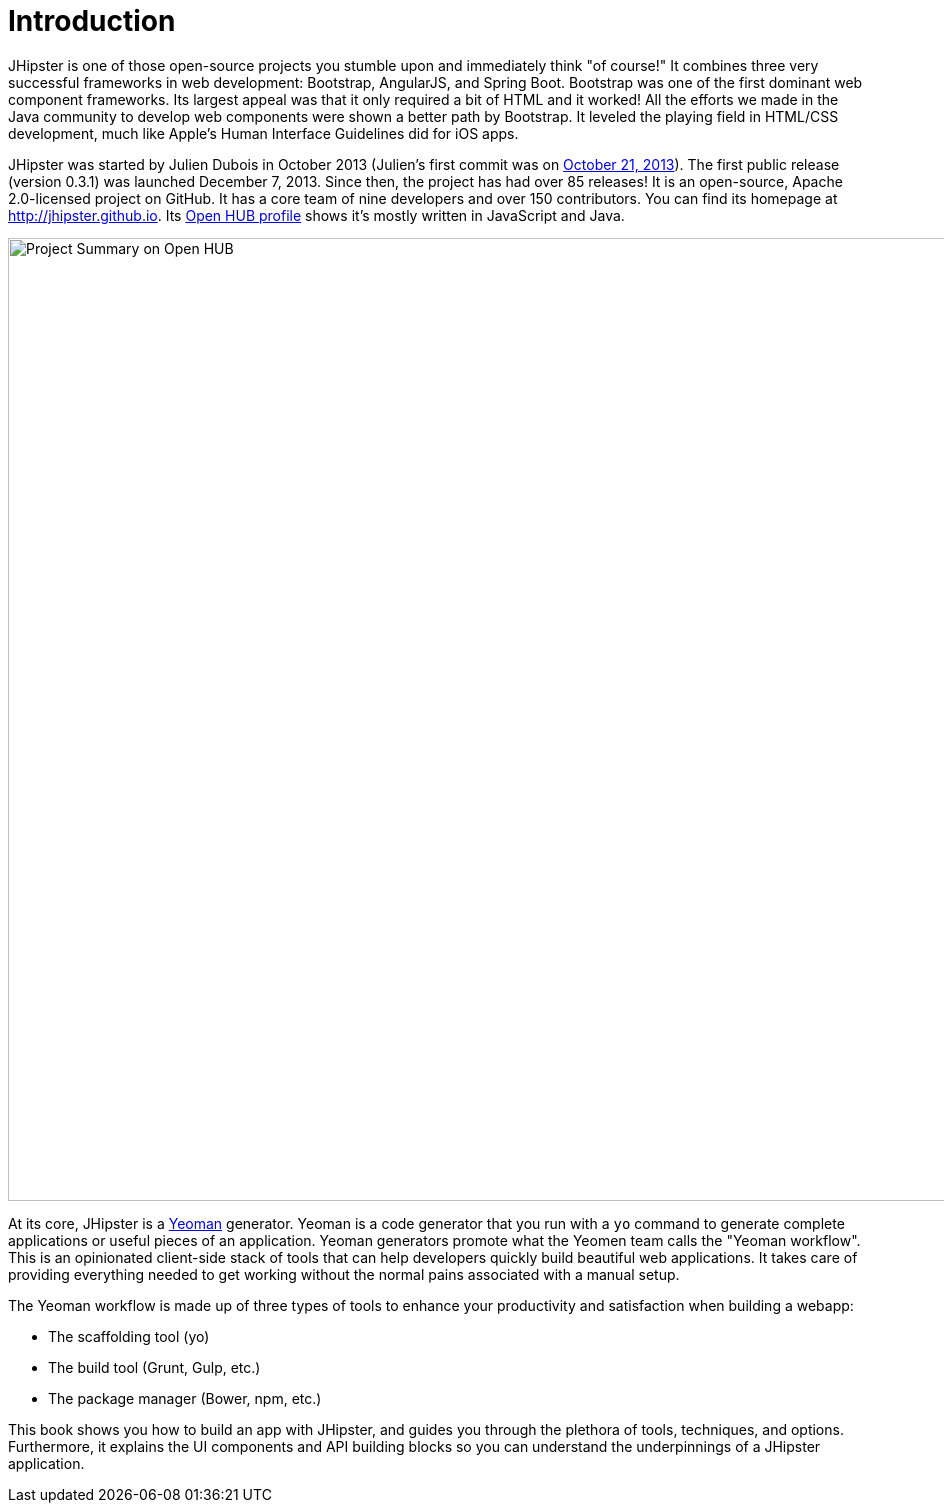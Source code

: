 = Introduction

JHipster is one of those open-source projects you stumble upon and immediately think "of course!" It combines three very successful frameworks in web development: Bootstrap, AngularJS, and Spring Boot. Bootstrap was one of the first dominant web component frameworks. Its largest appeal was that it only required a bit of HTML and it worked! All the efforts we made in the Java community to develop web components were shown a better path by Bootstrap. It leveled the playing field in HTML/CSS development, much like Apple's Human Interface Guidelines did for iOS apps.

JHipster was started by Julien Dubois in October 2013 (Julien's first commit was on https://github.com/jhipster/generator-jhipster/commit/c8630ab7af7b6a99db880b3b0e2403806b7d2436[October 21, 2013]). The first public release (version 0.3.1) was launched December 7, 2013. Since then, the project has had over 85 releases! It is an open-source, Apache 2.0-licensed project on GitHub. It has a core team of nine developers and over 150 contributors. You can find its homepage at http://jhipster.github.io/[http://jhipster.github.io]. Its https://www.openhub.net/p/generator-jhipster[Open HUB profile] shows it's mostly written in JavaScript and Java.

image::introduction/jhipster-openhub.png[Project Summary on Open HUB, 963, scaledwidth="90%", align=center]

At its core, JHipster is a http://yeoman.io/[Yeoman] generator. Yeoman is a code generator that you run with a `yo` command to generate complete applications or useful pieces of an application. Yeoman generators promote what the Yeomen team calls the "Yeoman workflow". This is an opinionated client-side stack of tools that can help developers quickly build beautiful web applications. It takes care of providing everything needed to get working without the normal pains associated with a manual setup.

The Yeoman workflow is made up of three types of tools to enhance your productivity and satisfaction when building a webapp:

* The scaffolding tool (yo)
* The build tool (Grunt, Gulp, etc.)
* The package manager (Bower, npm, etc.)

This book shows you how to build an app with JHipster, and guides you through the plethora of tools, techniques, and options. Furthermore, it explains the UI components and API building blocks so you can understand the underpinnings of a JHipster application.
